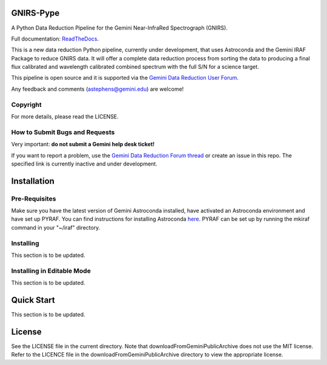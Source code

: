 GNIRS-Pype
============
.. image:: https://readthedocs.org/projects/gnirs-pype/badge/?version=latest
   :alt: GNIRS-Pype's documentation, hosted on ReadtheDocs.
   :target: http://gnirs-pype.readthedocs.io/en/latest/
.. image:: https://zenodo.org/badge/103719389.svg
   :alt: DOI
   :target: https://zenodo.org/badge/latestdoi/103719389
.. image:: https://img.shields.io/badge/License-MIT-yellow.svg
   :alt: MIT license.
   :target: https://opensource.org/licenses/MIT
.. image:: http://img.shields.io/badge/powered%20by-AstroPy-orange.svg?style=flat
   :alt: GNIRS-Pype uses Astropy! Here is a link to the project webpage:
   :target: http://www.astropy.org/

A Python Data Reduction Pipeline for the Gemini Near-InfraRed Spectrograph (GNIRS).

Full documentation: `ReadTheDocs <http://gnirs-pype.readthedocs.io/en/latest/>`_.

This is a new data reduction Python pipeline, currently under development, that uses 
Astroconda and the Gemini IRAF Package to reduce GNIRS data. It will offer a complete 
data reduction process from sorting the data to producing a final flux calibrated and 
wavelength calibrated combined spectrum with the full S/N for a science target.

This pipeline is open source and it is supported via the `Gemini Data Reduction User Forum <http://drforum.gemini.edu/>`_.

Any feedback and comments (astephens@gemini.edu) are welcome!

Copyright
---------

For more details, please read the LICENSE.


How to Submit Bugs and Requests
-------------------------------

Very important: **do not submit a Gemini help desk ticket!**

If you want to report a problem, use the `Gemini Data Reduction Forum thread <http://drforum.gemini.edu/topic/gnirs-python-data-reduction-pipeline/>`_
or create an issue in this repo. The specified link is currently inactive and under development. 

Installation
============

Pre-Requisites
--------------
Make sure you have the latest version of Gemini Astroconda installed, have activated an Astroconda environment and have set up PYRAF.
You can find instructions for installing Astroconda `here <https://astroconda.readthedocs.io/en/latest/>`_. PYRAF can be set up by running the mkiraf command
in your "~/iraf" directory.

Installing
----------
This section is to be updated.

Installing in Editable Mode
---------------------------
This section is to be updated.

Quick Start
===========

This section is to be updated.

License
=======

See the LICENSE file in the current directory. Note that downloadFromGeminiPublicArchive does not use the MIT
license. Refer to the LICENCE file in the downloadFromGeminiPublicArchive directory to view the appropriate license.
